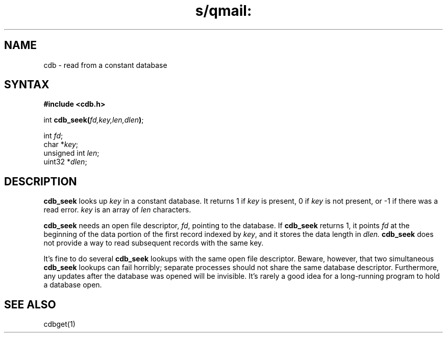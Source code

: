 .TH s/qmail: cdb 3
.SH NAME
cdb \- read from a constant database
.SH SYNTAX
.B #include <cdb.h>

int \fBcdb_seek(\fP\fIfd,key,len,dlen\fR\fB)\fP;

int \fIfd\fR;
.br
char *\fIkey\fR;
.br
unsigned int \fIlen\fR;
.br
uint32 *\fIdlen\fR;
.SH DESCRIPTION
.B cdb_seek
looks up
.I key
in a constant database.
It returns 1 if 
.I key
is present,
0 if 
.I key
is not present,
or \-1 if there was a read error.
.I key
is an array of
.I len
characters.

.B cdb_seek
needs an open file descriptor,
.IR fd ,
pointing to the database.
If
.B cdb_seek
returns 1,
it points
.I fd
at the beginning of the data portion of the first record
indexed by
.IR key ,
and it stores the data length in
.IR dlen.
.B cdb_seek
does not provide a way to read subsequent records with the same key.

It's fine to do several
.B cdb_seek
lookups with the same open file descriptor.
Beware, however, that two simultaneous
.B cdb_seek
lookups can fail horribly;
separate processes should not share the same database descriptor.
Furthermore, any updates after the database was opened
will be invisible.
It's rarely a good idea for a long-running program
to hold a database open.
.SH "SEE ALSO"
cdbget(1)
